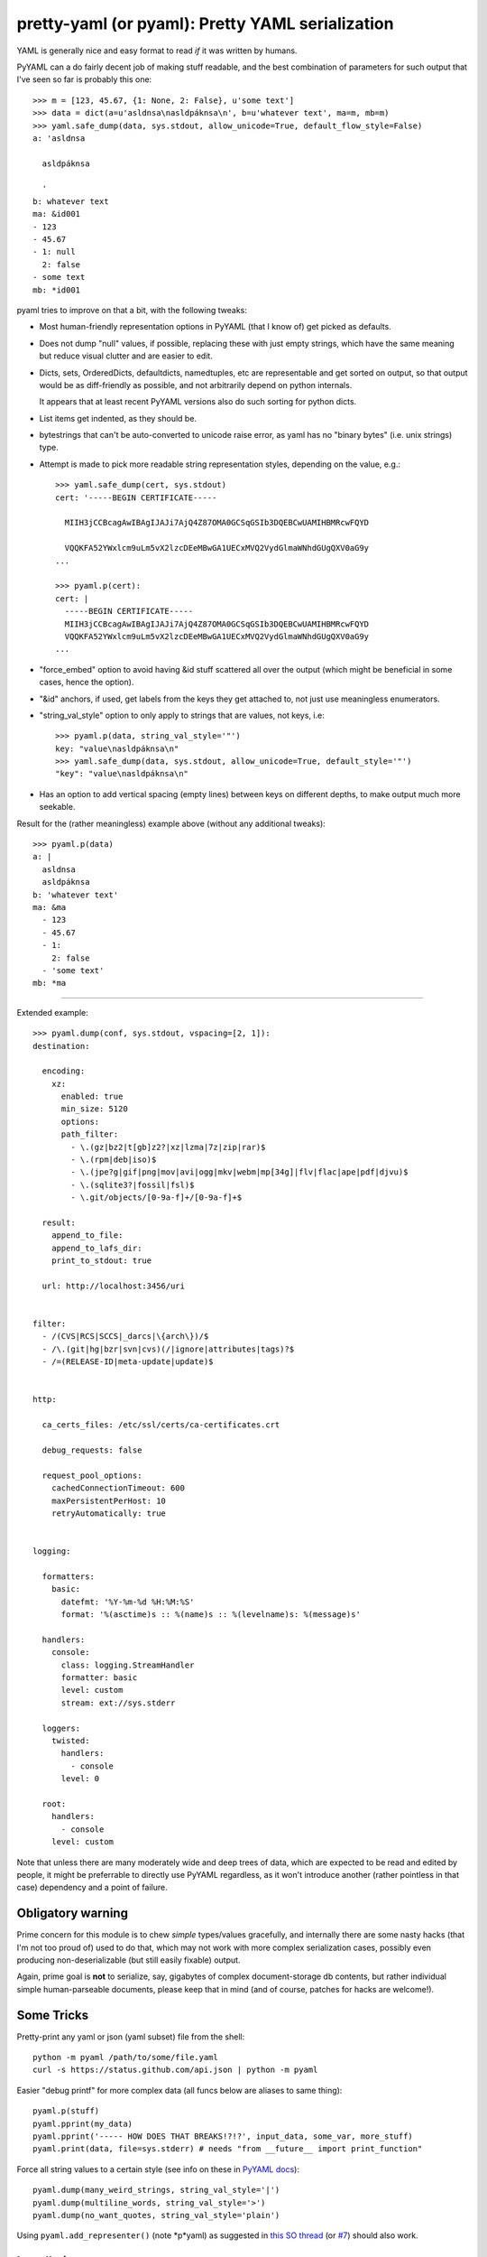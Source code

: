 pretty-yaml (or pyaml): Pretty YAML serialization
=================================================

YAML is generally nice and easy format to read *if* it was written by humans.

PyYAML can a do fairly decent job of making stuff readable, and the best
combination of parameters for such output that I've seen so far is probably this one::

  >>> m = [123, 45.67, {1: None, 2: False}, u'some text']
  >>> data = dict(a=u'asldnsa\nasldpáknsa\n', b=u'whatever text', ma=m, mb=m)
  >>> yaml.safe_dump(data, sys.stdout, allow_unicode=True, default_flow_style=False)
  a: 'asldnsa

    asldpáknsa

    '
  b: whatever text
  ma: &id001
  - 123
  - 45.67
  - 1: null
    2: false
  - some text
  mb: *id001

pyaml tries to improve on that a bit, with the following tweaks:

* Most human-friendly representation options in PyYAML (that I know of) get
  picked as defaults.

* Does not dump "null" values, if possible, replacing these with just empty
  strings, which have the same meaning but reduce visual clutter and are easier
  to edit.

* Dicts, sets, OrderedDicts, defaultdicts, namedtuples, etc are representable
  and get sorted on output, so that output would be as diff-friendly as
  possible, and not arbitrarily depend on python internals.

  It appears that at least recent PyYAML versions also do such sorting for
  python dicts.

* List items get indented, as they should be.

* bytestrings that can't be auto-converted to unicode raise error, as yaml has
  no "binary bytes" (i.e. unix strings) type.

* Attempt is made to pick more readable string representation styles, depending
  on the value, e.g.::

    >>> yaml.safe_dump(cert, sys.stdout)
    cert: '-----BEGIN CERTIFICATE-----

      MIIH3jCCBcagAwIBAgIJAJi7AjQ4Z87OMA0GCSqGSIb3DQEBCwUAMIHBMRcwFQYD

      VQQKFA52YWxlcm9uLm5vX2lzcDEeMBwGA1UECxMVQ2VydGlmaWNhdGUgQXV0aG9y
    ...

    >>> pyaml.p(cert):
    cert: |
      -----BEGIN CERTIFICATE-----
      MIIH3jCCBcagAwIBAgIJAJi7AjQ4Z87OMA0GCSqGSIb3DQEBCwUAMIHBMRcwFQYD
      VQQKFA52YWxlcm9uLm5vX2lzcDEeMBwGA1UECxMVQ2VydGlmaWNhdGUgQXV0aG9y
    ...

* "force_embed" option to avoid having &id stuff scattered all over the output
  (which might be beneficial in some cases, hence the option).

* "&id" anchors, if used, get labels from the keys they get attached to,
  not just use meaningless enumerators.

* "string_val_style" option to only apply to strings that are values, not keys,
  i.e::

    >>> pyaml.p(data, string_val_style='"')
    key: "value\nasldpáknsa\n"
    >>> yaml.safe_dump(data, sys.stdout, allow_unicode=True, default_style='"')
    "key": "value\nasldpáknsa\n"

* Has an option to add vertical spacing (empty lines) between keys on different
  depths, to make output much more seekable.

Result for the (rather meaningless) example above (without any additional
tweaks)::

  >>> pyaml.p(data)
  a: |
    asldnsa
    asldpáknsa
  b: 'whatever text'
  ma: &ma
    - 123
    - 45.67
    - 1:
      2: false
    - 'some text'
  mb: *ma

----------

Extended example::

  >>> pyaml.dump(conf, sys.stdout, vspacing=[2, 1]):
  destination:

    encoding:
      xz:
        enabled: true
        min_size: 5120
        options:
        path_filter:
          - \.(gz|bz2|t[gb]z2?|xz|lzma|7z|zip|rar)$
          - \.(rpm|deb|iso)$
          - \.(jpe?g|gif|png|mov|avi|ogg|mkv|webm|mp[34g]|flv|flac|ape|pdf|djvu)$
          - \.(sqlite3?|fossil|fsl)$
          - \.git/objects/[0-9a-f]+/[0-9a-f]+$

    result:
      append_to_file:
      append_to_lafs_dir:
      print_to_stdout: true

    url: http://localhost:3456/uri


  filter:
    - /(CVS|RCS|SCCS|_darcs|\{arch\})/$
    - /\.(git|hg|bzr|svn|cvs)(/|ignore|attributes|tags)?$
    - /=(RELEASE-ID|meta-update|update)$


  http:

    ca_certs_files: /etc/ssl/certs/ca-certificates.crt

    debug_requests: false

    request_pool_options:
      cachedConnectionTimeout: 600
      maxPersistentPerHost: 10
      retryAutomatically: true


  logging:

    formatters:
      basic:
        datefmt: '%Y-%m-%d %H:%M:%S'
        format: '%(asctime)s :: %(name)s :: %(levelname)s: %(message)s'

    handlers:
      console:
        class: logging.StreamHandler
        formatter: basic
        level: custom
        stream: ext://sys.stderr

    loggers:
      twisted:
        handlers:
          - console
        level: 0

    root:
      handlers:
        - console
      level: custom

Note that unless there are many moderately wide and deep trees of data, which
are expected to be read and edited by people, it might be preferrable to
directly use PyYAML regardless, as it won't introduce another (rather pointless
in that case) dependency and a point of failure.


Obligatory warning
------------------

Prime concern for this module is to chew *simple* types/values gracefully, and
internally there are some nasty hacks (that I'm not too proud of) used to do
that, which may not work with more complex serialization cases, possibly even
producing non-deserializable (but still easily fixable) output.

Again, prime goal is **not** to serialize, say, gigabytes of complex
document-storage db contents, but rather individual simple human-parseable
documents, please keep that in mind (and of course, patches for hacks are
welcome!).


Some Tricks
-----------

Pretty-print any yaml or json (yaml subset) file from the shell::

    python -m pyaml /path/to/some/file.yaml
    curl -s https://status.github.com/api.json | python -m pyaml

Easier "debug printf" for more complex data (all funcs below are aliases to same thing)::

    pyaml.p(stuff)
    pyaml.pprint(my_data)
    pyaml.pprint('----- HOW DOES THAT BREAKS!?!?', input_data, some_var, more_stuff)
    pyaml.print(data, file=sys.stderr) # needs "from __future__ import print_function"

Force all string values to a certain style (see info on these in
`PyYAML docs`_)::

    pyaml.dump(many_weird_strings, string_val_style='|')
    pyaml.dump(multiline_words, string_val_style='>')
    pyaml.dump(no_want_quotes, string_val_style='plain')

Using ``pyaml.add_representer()`` (note *p*yaml) as suggested in
`this SO thread`_ (or `#7`_) should also work.

.. _PyYAML docs: http://pyyaml.org/wiki/PyYAMLDocumentation#Scalars
.. _this SO thread: http://stackoverflow.com/a/7445560
.. _#7: https://github.com/mk-fg/pretty-yaml/issues/7


Installation
------------

It's a regular package for Python 2.7 (not 3.X).

Using pip_ is the best way::

  % pip install pyaml

If you don't have it, use::

  % easy_install pip
  % pip install pyaml

Alternatively (see also `pip docs "installing" section`_)::

  % curl https://raw.github.com/pypa/pip/master/contrib/get-pip.py | python
  % pip install pyaml

Or, if you absolutely must::

  % easy_install pyaml

But, you really shouldn't do that.

Current-git version can be installed like this::

  % pip install 'git+https://github.com/mk-fg/pretty-yaml.git#egg=pyaml'

Module uses PyYAML_ for processing of the actual YAML files and should pull it
in as a dependency.

Dependency on unidecode_ module is optional and should only be necessary if
same-id objects or recursion is used within serialized data.

.. _pip: http://pip-installer.org/
.. _pip docs "installing" section: http://www.pip-installer.org/en/latest/installing.html
.. _PyYAML: http://pyyaml.org/
.. _unidecode: http://pypi.python.org/pypi/Unidecode
